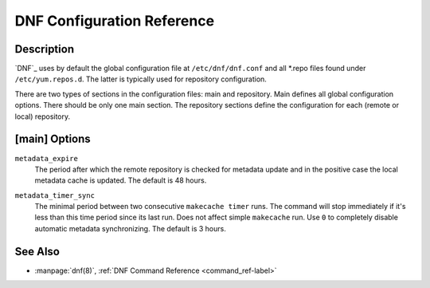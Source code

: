 .. _conf_ref-label:

#############################
 DNF Configuration Reference
#############################

=============
 Description
=============

`DNF`_ uses by default the global configuration file at ``/etc/dnf/dnf.conf`` and
all \*.repo files found under ``/etc/yum.repos.d``. The latter is typically used
for repository configuration.

There are two types of sections in the configuration files: main and
repository. Main defines all global configuration options. There should be only
one main section. The repository sections define the configuration for each
(remote or local) repository.

================
 [main] Options
================

``metadata_expire``
    The period after which the remote repository is checked for metadata update
    and in the positive case the local metadata cache is updated. The default is
    48 hours.

.. _metadata_timer_sync-label:

``metadata_timer_sync``
    The minimal period between two consecutive ``makecache timer`` runs. The
    command will stop immediately if it's less than this time period since its
    last run. Does not affect simple ``makecache`` run. Use ``0`` to completely
    disable automatic metadata synchronizing. The default is 3 hours.

==========
 See Also
==========

* :manpage:`dnf(8)`, :ref:`DNF Command Reference <command_ref-label>`
